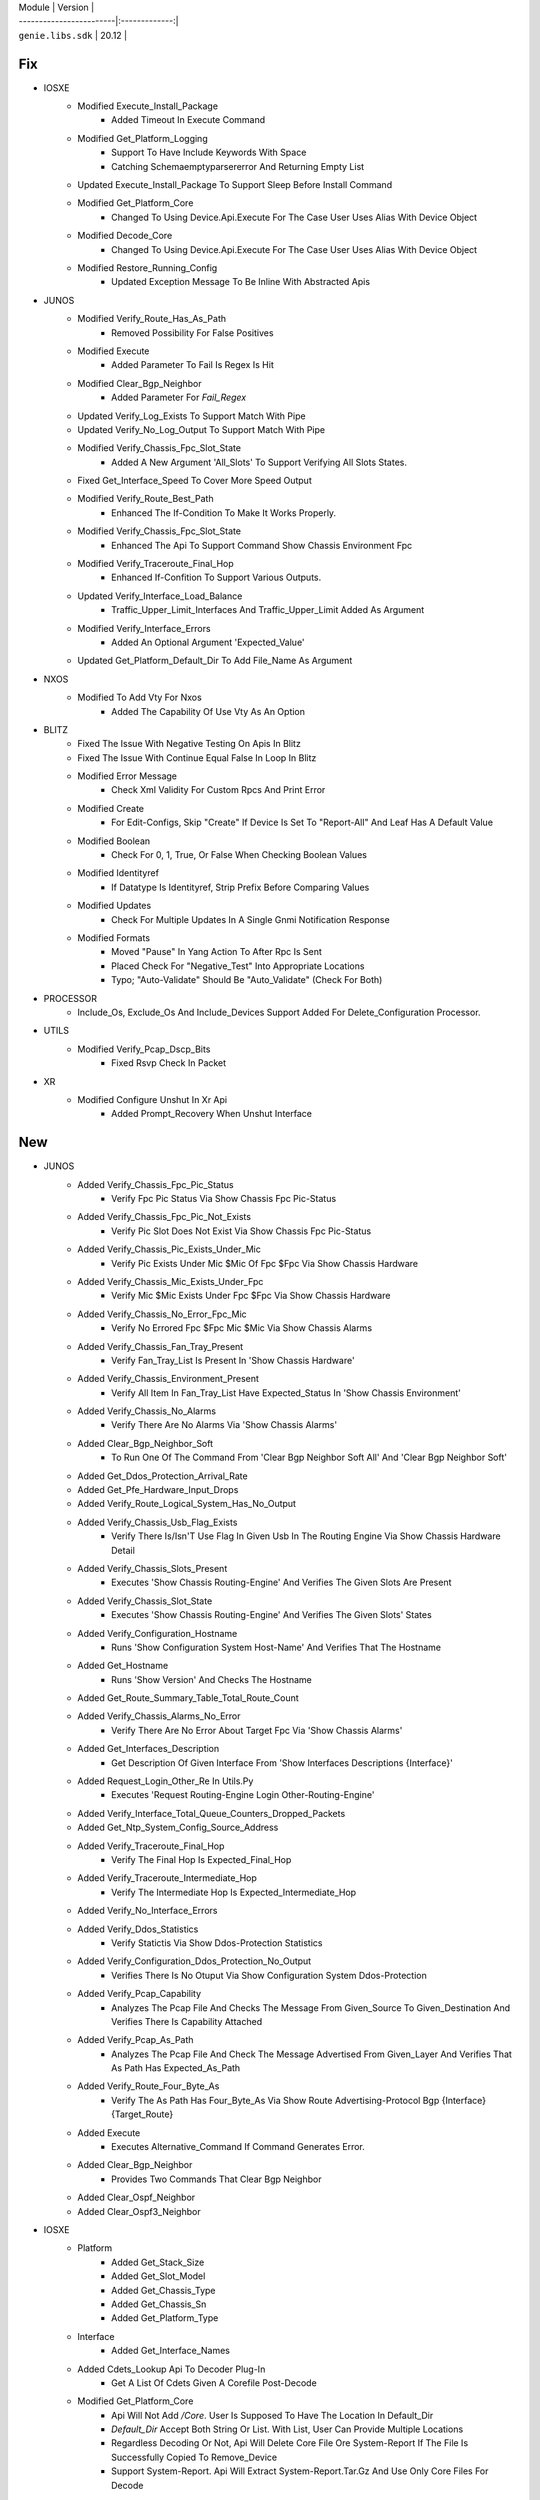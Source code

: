 
| Module                  | Version       |
| ------------------------|:-------------:|
| ``genie.libs.sdk``      |  20.12        |

--------------------------------------------------------------------------------
                                      Fix                                       
--------------------------------------------------------------------------------

* IOSXE
    * Modified Execute_Install_Package
        * Added Timeout In Execute Command
    * Modified Get_Platform_Logging
        * Support To Have Include Keywords With Space
        * Catching Schemaemptyparsererror And Returning Empty List
    * Updated Execute_Install_Package To Support Sleep Before Install Command
    * Modified Get_Platform_Core
        * Changed To Using Device.Api.Execute For The Case User Uses Alias With Device Object
    * Modified Decode_Core
        * Changed To Using Device.Api.Execute For The Case User Uses Alias With Device Object
    * Modified Restore_Running_Config
        * Updated Exception Message To Be Inline With Abstracted Apis

* JUNOS
    * Modified Verify_Route_Has_As_Path
        * Removed Possibility For False Positives
    * Modified Execute
        * Added Parameter To Fail Is Regex Is Hit
    * Modified Clear_Bgp_Neighbor
        * Added Parameter For `Fail_Regex`
    * Updated Verify_Log_Exists To Support Match With Pipe
    * Updated Verify_No_Log_Output To Support Match With Pipe
    * Modified Verify_Chassis_Fpc_Slot_State
        * Added A New Argument 'All_Slots' To Support Verifying All Slots States. 
    * Fixed Get_Interface_Speed To Cover More Speed Output
    * Modified Verify_Route_Best_Path
        * Enhanced The If-Condition To Make It Works Properly.
    * Modified Verify_Chassis_Fpc_Slot_State
        * Enhanced The Api To Support Command Show Chassis Environment Fpc
    * Modified Verify_Traceroute_Final_Hop
        * Enhanced If-Confition To Support Various Outputs. 
    * Updated Verify_Interface_Load_Balance
        * Traffic_Upper_Limit_Interfaces And Traffic_Upper_Limit Added As Argument
    * Modified Verify_Interface_Errors
        * Added An Optional Argument 'Expected_Value'
    * Updated Get_Platform_Default_Dir To Add File_Name As Argument

* NXOS
    * Modified To Add Vty For Nxos
        * Added The Capability Of Use Vty As An Option

* BLITZ
    * Fixed The Issue With Negative Testing On Apis In Blitz
    * Fixed The Issue With Continue Equal False In Loop In Blitz
    * Modified Error Message
        * Check Xml Validity For Custom Rpcs And Print Error
    * Modified Create
        * For Edit-Configs, Skip "Create" If Device Is Set To "Report-All" And Leaf Has A Default Value
    * Modified Boolean
        * Check For 0, 1, True, Or False When Checking Boolean Values
    * Modified Identityref
        * If Datatype Is Identityref, Strip Prefix Before Comparing Values
    * Modified Updates
        * Check For Multiple Updates In A Single Gnmi Notification Response
    * Modified Formats
        * Moved "Pause" In Yang Action To After Rpc Is Sent
        * Placed Check For "Negative_Test" Into Appropriate Locations
        * Typo; "Auto-Validate" Should Be "Auto_Validate" (Check For Both)

* PROCESSOR
    * Include_Os, Exclude_Os And Include_Devices Support Added For Delete_Configuration Processor.

* UTILS
    * Modified Verify_Pcap_Dscp_Bits
        * Fixed Rsvp Check In Packet

* XR
    * Modified Configure Unshut In Xr Api
        * Added Prompt_Recovery When Unshut Interface


--------------------------------------------------------------------------------
                                      New                                       
--------------------------------------------------------------------------------

* JUNOS
    * Added Verify_Chassis_Fpc_Pic_Status
        * Verify Fpc Pic Status Via Show Chassis Fpc Pic-Status
    * Added Verify_Chassis_Fpc_Pic_Not_Exists
        * Verify Pic Slot Does Not Exist Via Show Chassis Fpc Pic-Status
    * Added Verify_Chassis_Pic_Exists_Under_Mic
        * Verify Pic Exists Under Mic $Mic Of Fpc $Fpc Via Show Chassis Hardware
    * Added Verify_Chassis_Mic_Exists_Under_Fpc
        * Verify Mic $Mic Exists Under Fpc $Fpc Via Show Chassis Hardware
    * Added Verify_Chassis_No_Error_Fpc_Mic
        * Verify No Errored Fpc $Fpc Mic $Mic Via Show Chassis Alarms
    * Added Verify_Chassis_Fan_Tray_Present
        * Verify Fan_Tray_List Is Present In 'Show Chassis Hardware'
    * Added Verify_Chassis_Environment_Present
        * Verify All Item In Fan_Tray_List Have Expected_Status In 'Show Chassis Environment'
    * Added Verify_Chassis_No_Alarms
        * Verify There Are No Alarms Via 'Show Chassis Alarms'
    * Added Clear_Bgp_Neighbor_Soft
        * To Run One Of The Command From 'Clear Bgp Neighbor Soft All' And 'Clear Bgp Neighbor Soft'
    * Added Get_Ddos_Protection_Arrival_Rate
    * Added Get_Pfe_Hardware_Input_Drops
    * Added Verify_Route_Logical_System_Has_No_Output
    * Added Verify_Chassis_Usb_Flag_Exists
        * Verify There Is/Isn'T Use Flag In Given Usb In The Routing Engine Via Show Chassis Hardware Detail
    * Added Verify_Chassis_Slots_Present
        * Executes 'Show Chassis Routing-Engine' And Verifies The Given Slots Are Present
    * Added Verify_Chassis_Slot_State
        * Executes 'Show Chassis Routing-Engine' And Verifies The Given Slots' States
    * Added Verify_Configuration_Hostname
        * Runs 'Show Configuration System Host-Name' And Verifies That The Hostname
    * Added Get_Hostname
        * Runs 'Show Version' And Checks The Hostname
    * Added Get_Route_Summary_Table_Total_Route_Count
    * Added Verify_Chassis_Alarms_No_Error
        * Verify There Are No Error About Target Fpc Via 'Show Chassis Alarms'
    * Added Get_Interfaces_Description
        * Get Description Of Given Interface From 'Show Interfaces Descriptions {Interface}'
    * Added Request_Login_Other_Re In Utils.Py
        * Executes 'Request Routing-Engine Login Other-Routing-Engine'
    * Added Verify_Interface_Total_Queue_Counters_Dropped_Packets
    * Added Get_Ntp_System_Config_Source_Address
    * Added Verify_Traceroute_Final_Hop
        * Verify The Final Hop Is Expected_Final_Hop
    * Added Verify_Traceroute_Intermediate_Hop
        * Verify The Intermediate Hop Is Expected_Intermediate_Hop      
    * Added Verify_No_Interface_Errors
    * Added Verify_Ddos_Statistics
        * Verify Statictis Via Show Ddos-Protection Statistics
    * Added Verify_Configuration_Ddos_Protection_No_Output
        * Verifies There Is No Otuput Via Show Configuration System Ddos-Protection
    * Added Verify_Pcap_Capability
        * Analyzes The Pcap File And Checks The Message From Given_Source To Given_Destination And Verifies There Is Capability Attached
    * Added Verify_Pcap_As_Path
        * Analyzes The Pcap File And Check The Message Advertised From Given_Layer And Verifies That As Path Has Expected_As_Path
    * Added Verify_Route_Four_Byte_As
        * Verify The As Path Has Four_Byte_As Via Show Route Advertising-Protocol Bgp {Interface} {Target_Route}
    * Added Execute
        * Executes Alternative_Command If Command Generates Error.
    * Added Clear_Bgp_Neighbor
        * Provides Two Commands That Clear Bgp Neighbor
    * Added Clear_Ospf_Neighbor
    * Added Clear_Ospf3_Neighbor

* IOSXE
    * Platform
        * Added Get_Stack_Size
        * Added Get_Slot_Model
        * Added Get_Chassis_Type
        * Added Get_Chassis_Sn
        * Added Get_Platform_Type
    * Interface
        * Added Get_Interface_Names
    * Added Cdets_Lookup Api To Decoder Plug-In
        * Get A List Of Cdets Given A Corefile Post-Decode
    * Modified Get_Platform_Core
        * Api Will Not Add `/Core`. User Is Supposed To Have The Location In Default_Dir
        * `Default_Dir` Accept Both String Or List. With List, User Can Provide Multiple Locations
        * Regardless Decoding Or Not, Api Will Delete Core File Ore System-Report If The File Is Successfully Copied To Remove_Device
        * Support System-Report. Api Will Extract System-Report.Tar.Gz And Use Only Core Files For Decode
    * Modified Get_Platform_Core
        * Support To Check/Collect Standby Storage On Ha Device

* NXOS
    * Platform
        * Added Get_Slot_Model
        * Added Get_Chassis_Type
        * Added Get_Chassis_Sn
        * Added Get_Platform_Type
    * Interface
        * Added Get_Interface_Names
    * Added Restore_Running_Config
    * Aci
        * Added Get_Aci_Registered_Nodes_In_State
        * Added Verify_Aci_Registered_Nodes_In_State
        * Added Execute_Register_Nodes
        * Added Execute_Clean_Controller_Fabric
        * Added Execute_Clean_Node_Fabric
        * Added Execute_Clear_Firmware_Repository
        * Added Execute_Install_Controller_Group_Firmware
        * Added Execute_Install_Switch_Group_Firmware
        * Added Get_Firmware_Repository_Images
        * Added Get_Firmware_Repository_Images_By_Polling
        * Added Get_Firmware_Upgrade_Status
        * Added Verify_Firmware_Upgrade_Status
        * Added Copy_To_Device
        * Added

* LINUX
    * Added Extract_Tar_Gz Api
        * User Can Extract Tar.Gz File On Device And Api Returns Extracted Files As List

* UTILS
    * Added Get_Device_Connections_Info
    * Enhanced Verify_Device_Connection_State
        * Support Ha Device To Reconnect

* GENERAL
    * Added Get_Running_Config_All

* COMMON
    * Added Execute Api
        * Wrapper Of Device.Execute Which Find Out Connected Alias And Issue Command

* IOSXR
    * Added Restore_Running_Config

* ABSTRACTED_LIBS
    * Added Reconnect Processor

* POWERCYCLERS
    * Added Esxi Powercycler


